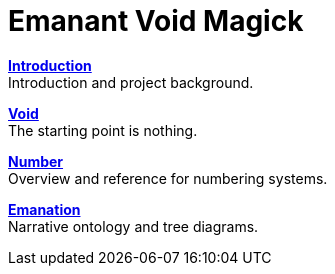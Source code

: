 = Emanant Void Magick

xref:introduction.adoc[**Introduction**] +
Introduction and project background.

xref:void.adoc[**Void**] +
The starting point is nothing.

xref:number.adoc[**Number**] +
Overview and reference for numbering systems.

xref:emanation.adoc[**Emanation**] +
Narrative ontology and tree diagrams.
